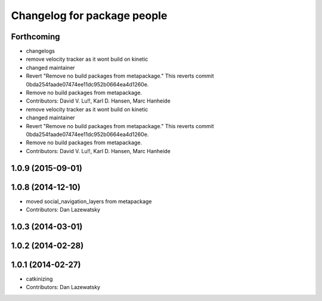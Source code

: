 ^^^^^^^^^^^^^^^^^^^^^^^^^^^^
Changelog for package people
^^^^^^^^^^^^^^^^^^^^^^^^^^^^

Forthcoming
-----------
* changelogs
* remove velocity tracker as it wont build on kinetic
* changed maintainer
* Revert "Remove no build packages from metapackage."
  This reverts commit 0bda254faade07474ee11dc952b0664ea4d1260e.
* Remove no build packages from metapackage.
* Contributors: David V. Lu!!, Karl D. Hansen, Marc Hanheide

* remove velocity tracker as it wont build on kinetic
* changed maintainer
* Revert "Remove no build packages from metapackage."
  This reverts commit 0bda254faade07474ee11dc952b0664ea4d1260e.
* Remove no build packages from metapackage.
* Contributors: David V. Lu!!, Karl D. Hansen, Marc Hanheide

1.0.9 (2015-09-01)
------------------

1.0.8 (2014-12-10)
------------------
* moved social_navigation_layers from metapackage
* Contributors: Dan Lazewatsky

1.0.3 (2014-03-01)
------------------

1.0.2 (2014-02-28)
------------------

1.0.1 (2014-02-27)
------------------
* catkinizing
* Contributors: Dan Lazewatsky